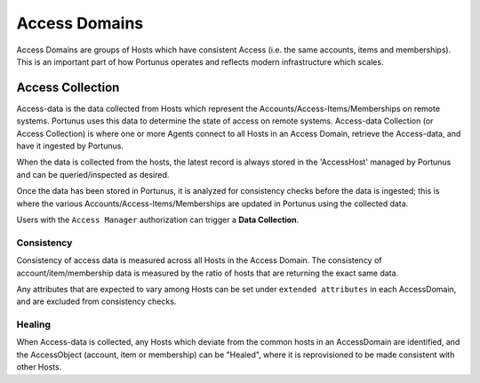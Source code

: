 Access Domains
^^^^^^^^^^^^^^^^^^^

Access Domains are groups of Hosts which have consistent Access (i.e. the same accounts, items and memberships).
This is an important part of how Portunus operates and reflects modern infrastructure which scales.

Access Collection
-----------------

Access-data is the data collected from Hosts which represent the Accounts/Access-Items/Memberships on remote systems.
Portunus uses this data to determine the state of access on remote systems.
Access-data Collection (or Access Collection) is where one or more Agents connect to all Hosts in an Access Domain, retrieve the Access-data, and have it ingested by Portunus.

When the data is collected from the hosts, the latest record is always stored in the 'AccessHost' managed by Portunus and can be queried/inspected as desired.

Once the data has been stored in Portunus, it is analyzed for consistency checks before the data is ingested;
this is where the various Accounts/Access-Items/Memberships are updated in Portunus using the collected data.

Users with the ``Access Manager`` authorization can trigger a **Data Collection**.

Consistency
~~~~~~~~~~~

Consistency of access data is measured across all Hosts in the Access Domain.
The consistency of account/item/membership data is measured by the ratio of hosts that are returning the exact same data.

Any attributes that are expected to vary among Hosts can be set under ``extended attributes`` in each AccessDomain, and are excluded from consistency checks.

Healing
~~~~~~~

When Access-data is collected, any Hosts which deviate from the common  hosts in an AccessDomain are identified, and the AccessObject (account, item or membership) can be "Healed",
where it is reprovisioned to be made consistent with other Hosts.

